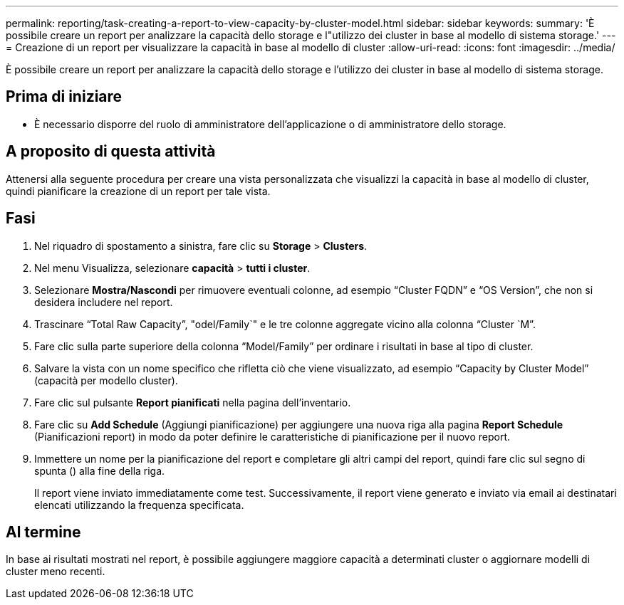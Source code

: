 ---
permalink: reporting/task-creating-a-report-to-view-capacity-by-cluster-model.html 
sidebar: sidebar 
keywords:  
summary: 'È possibile creare un report per analizzare la capacità dello storage e l"utilizzo dei cluster in base al modello di sistema storage.' 
---
= Creazione di un report per visualizzare la capacità in base al modello di cluster
:allow-uri-read: 
:icons: font
:imagesdir: ../media/


[role="lead"]
È possibile creare un report per analizzare la capacità dello storage e l'utilizzo dei cluster in base al modello di sistema storage.



== Prima di iniziare

* È necessario disporre del ruolo di amministratore dell'applicazione o di amministratore dello storage.




== A proposito di questa attività

Attenersi alla seguente procedura per creare una vista personalizzata che visualizzi la capacità in base al modello di cluster, quindi pianificare la creazione di un report per tale vista.



== Fasi

. Nel riquadro di spostamento a sinistra, fare clic su *Storage* > *Clusters*.
. Nel menu Visualizza, selezionare *capacità* > *tutti i cluster*.
. Selezionare *Mostra/Nascondi* per rimuovere eventuali colonne, ad esempio "`Cluster FQDN`" e "`OS Version`", che non si desidera includere nel report.
. Trascinare "`Total Raw Capacity`", "odel/Family`" e le tre colonne aggregate vicino alla colonna "`Cluster `M`".
. Fare clic sulla parte superiore della colonna "`Model/Family`" per ordinare i risultati in base al tipo di cluster.
. Salvare la vista con un nome specifico che rifletta ciò che viene visualizzato, ad esempio "`Capacity by Cluster Model`" (capacità per modello cluster).
. Fare clic sul pulsante *Report pianificati* nella pagina dell'inventario.
. Fare clic su *Add Schedule* (Aggiungi pianificazione) per aggiungere una nuova riga alla pagina *Report Schedule* (Pianificazioni report) in modo da poter definire le caratteristiche di pianificazione per il nuovo report.
. Immettere un nome per la pianificazione del report e completare gli altri campi del report, quindi fare clic sul segno di spunta (image:../media/blue-check.gif[""]) alla fine della riga.
+
Il report viene inviato immediatamente come test. Successivamente, il report viene generato e inviato via email ai destinatari elencati utilizzando la frequenza specificata.





== Al termine

In base ai risultati mostrati nel report, è possibile aggiungere maggiore capacità a determinati cluster o aggiornare modelli di cluster meno recenti.
